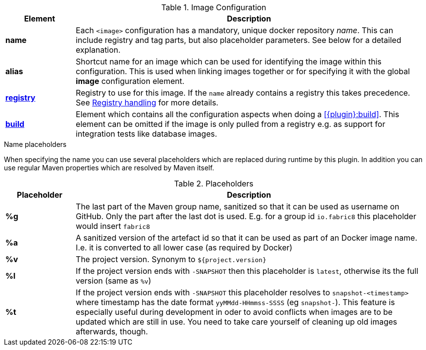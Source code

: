 
[[config-image]]
.Image Configuration
[cols="1,5"]
|===
| Element | Description

| *name*
| Each `<image>` configuration has a mandatory, unique docker
repository _name_. This can include registry and tag parts, but also placeholder parameters. See below for a detailed explanation.

| *alias*
| Shortcut name for an image which can be used for
identifying the image within this configuration. This is used when
linking images together or for specifying it with the global *image* configuration element.

| <<registry, *registry*>>
| Registry to use for this image. If the `name` already contains a registry this takes precedence. See <<registry,Registry handling>> for more details.

| <<config-image-build, *build*>>
| Element which contains all the configuration aspects when doing a <<{plugin}:build>>. This element can be omitted if the image is only pulled from a registry e.g. as support for integration tests like database images.

ifeval::["{plugin}" == "docker"]
| <<config-image-run, *run*>>
| Element which describe how containers should be
created and run when <<{plugin}:start>> is called. If this image is only used a _data container_ (i.e. is supposed only to be mounted as a volume) for exporting artifacts via volumes this section can be missing.

| <<external-configuration, *external*>>
| Specification of external configuration as an alternative to this XML based configuration with `<run>` and `<build>`. It contains a `<type>` element specifying the handler for getting the configuration. See <<external-configuration,External configuration>> for details.
endif::[]
|===

[[image-name-placeholders]]
.Name placeholders
When specifying the name you can use several placeholders which are replaced during runtime by this plugin. In addition you can use regular Maven properties which are resolved by Maven itself.

.Placeholders
[cols="1,5"]
|===
| Placeholder | Description

| *%g*
| The last part of the Maven group name, sanitized so that it can be used as username on GitHub. Only the part after the last dot is used. E.g. for a group id `io.fabric8` this placeholder would insert `fabric8`

| *%a*
| A sanitized version of the artefact id so that it can be used as part of an Docker image name. I.e. it is converted to all lower case (as required by Docker)

| *%v*
| The project version. Synonym to `${project.version}`

| *%l*
| If the project version ends with `-SNAPSHOT` then this placeholder is `latest`, otherwise its the full version (same as `%v`)

| *%t*
| If the project version ends with `-SNAPSHOT` this placeholder resolves to `snapshot-<timestamp>` where timestamp has the date format `yyMMdd-HHmmss-SSSS` (eg `snapshot-`). This feature is especially useful during development in oder to avoid conflicts when images are to be updated which are still in use. You need to take care yourself of cleaning up old images afterwards, though.
|===

